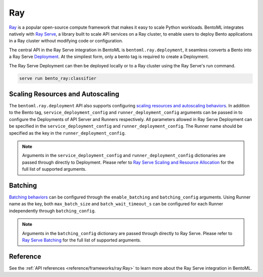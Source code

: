 ===
Ray
===

`Ray <https://docs.ray.io/en/latest/ray-overview/getting-started.html>`_ is a popular open-source compute framework that makes it easy to scale Python workloads. BentoML integrates natively with `Ray Serve <https://docs.ray.io/en/latest/serve/index.html>`_, a library built to scale API services on a Ray cluster, to enable users to deploy Bento applications in a Ray cluster without modifying code or configuration.

The central API in the Ray Serve integration in BentoML is ``bentoml.ray.deployment``, it seamless converts a Bento into a Ray Serve `Deployment <https://docs.ray.io/en/latest/serve/key-concepts.html#deployment>`_. At the simpliest form, only a bento tag is required to create a Deployment.

.. code-block:: python
  :caption: `bento_ray.py`

  import bentoml

  classifier = bentoml.ray.deployment('iris_classifier:latest')

The Ray Serve Deployment can then be deployed locally or to a Ray cluster using the Ray Serve's run command.

.. code-block:: bash

  serve run bento_ray:classifier


Scaling Resources and Autoscaling
---------------------------------

The ``bentoml.ray.deployment`` API also supports configuring `scaling resources and autoscaling behaviors <https://docs.ray.io/en/latest/serve/scaling-and-resource-allocation.html>`_. In addition to the Bento tag, ``service_deployment_config`` and ``runner_deployment_config`` arguments can be passed in to configure the Deployments of API Server and Runners respectively.
All parameters allowed in Ray Serve Deployment can be specified in the ``service_deployment_config`` and ``runner_deployment_config``. The Runner name should be specified as the key in the ``runner_deployment_config``.

.. code-block:: python
  :caption: `bento_ray.py`

  import bentoml

  classifier = bentoml.ray.deployment(
    'iris_classifier:latest',
    {
        "route_prefix": "/classify",
        "num_replicas": 3,
        "ray_actor_options": {
            "num_cpus": 1
        }
    },
    {
        "iris_clf": {
            "num_replicas": 1,
            "ray_actor_options": {
                "num_cpus": 5
            }
        }
    }
  )

.. note::

    Arguments in the ``service_deployment_config`` and ``runner_deployment_config`` dictionaries are passed through directly to Deployment. Please refer to `Ray Serve Scaling and Resource Allocation <https://docs.ray.io/en/latest/serve/scaling-and-resource-allocation.html>`_ for the full list of supported arguments.


Batching
--------

`Batching behaviors <https://docs.ray.io/en/latest/serve/tutorials/batch.html>`_ can be configured through the ``enable_batching`` and ``batching_config`` arguments. Using Runner name as the key, both ``max_batch_size`` and ``batch_wait_timeout_s`` can be configured for each Runner independently through ``batching_config``.

.. code-block:: python
  :caption: `bento_ray.py`

  import bentoml

  deploy = bentoml.ray.deployment(
    'fraud_detection:latest',
    enable_batching=True,
    batching_config={
        "iris_clf": {
            "predict": {
                "max_batch_size": 1024,
                "batch_wait_timeout_s": 0.2
            }
        }
    }
  )

.. note::

    Arguments in the ``batching_config`` dictionary are passed through directly to Ray Serve. Please refer to `Ray Serve Batching <https://docs.ray.io/en/latest/serve/tutorials/batch.html>`_ for the full list of supported arguments.


Reference
---------

See the :ref:`API references <reference/frameworks/ray:Ray>` to learn more about the Ray Serve integration in BentoML.
